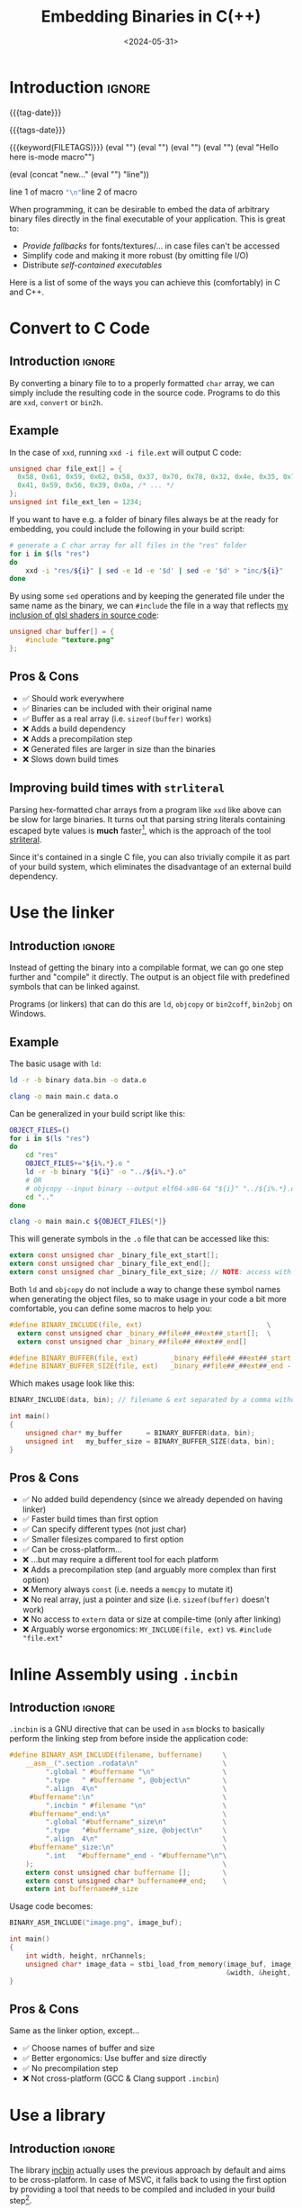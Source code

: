 #+TITLE:       Embedding Binaries in C(++)
#+DESCRIPTION: Five ways to bake any file as a buffer into your executable
#+DATE:        <2024-05-31>
#+IMAGE:       preview.png
#+TAGS[]:      cpp
#+COMMENTS:    t
#+OPTIONS:     toc:nil num:1

# #+FILETAGS:    noexport
#+filetags: :programming:things:graphics:

#+MACRO: tag-date :TAG-DATE-BOX:"\n"{{{TITLE}}} :END:
#+MACRO: tags-date (eval (concat ":TAG-DATE-BOX:" "\n" "{{{TITLE}}}" ":END:"))
#+MACRO: tags {{{keyword(FILETAGS)}}}
#+MACRO: test (eval "Hello here is\norg-mode macro"")

#+MACRO: multiline (eval (concat "new..." (eval "\n") "line\n"))

#+MACRO: line (eval "\n")
#+MACRO: newline    src_emacs-lisp[:results raw]{"\n"}
#+MACRO: macroname line 1 of macro {{{newline}}}line 2 of macro

#+CALL: ../../code.org:generate-article-header[:eval yes]()

* Introduction                                                       :ignore:
{{{tag-date}}}

{{{tags-date}}}

{{{tags}}}
{{{line}}}
{{{line}}}
{{{line}}}
{{{line}}}
{{{test}}}

{{{multiline}}}

{{{macroname}}}

When programming, it can be desirable to embed the data of arbitrary binary
files directly in the final executable of your application. This is great to:
- /Provide fallbacks/ for fonts/textures/... in case files can't be accessed
- Simplify code and making it more robust (by omitting file I/O)
- Distribute /self-contained executables/

Here is a list of some of the ways you can achieve this (comfortably) in C and
C++.

# endsnippet
#+TOC: headlines 1


* Convert to C Code
** Introduction                                                      :ignore:
By converting a binary file to to a properly formatted ~char~ array, we can simply
include the resulting code in the source code. Programs to do this are ~xxd~,
~convert~ or ~bin2h~.

** Example
In the case of ~xxd~, running ~xxd -i file.ext~ will output C code:
#+BEGIN_SRC C
unsigned char file_ext[] = {
  0x58, 0x61, 0x59, 0x62, 0x58, 0x37, 0x70, 0x78, 0x32, 0x4e, 0x35, 0x70,
  0x41, 0x59, 0x56, 0x39, 0x0a, /* ... */
};
unsigned int file_ext_len = 1234;
#+END_SRC

If you want to have e.g. a folder of binary files always be at the ready for
embedding, you could include the following in your build script:
#+BEGIN_SRC sh
# generate a C char array for all files in the "res" folder
for i in $(ls "res")
do
    xxd -i "res/${i}" | sed -e 1d -e '$d' | sed -e '$d' > "inc/${i}"
done
#+END_SRC

By using some ~sed~ operations and by keeping the generated file under the same
name as the binary, we can ~#include~ the file in a way that reflects [[../hot-reloadable-embedded-shaders-in-c/index.org][my inclusion
of glsl shaders in source code]]:

#+BEGIN_SRC C
unsigned char buffer[] = {
    #include "texture.png"
};
#+END_SRC

** Pros & Cons
- ✅ Should work everywhere
- ✅ Binaries can be included with their original name
- ✅ Buffer as a real array (i.e. ~sizeof(buffer)~ works)
- ❌ Adds a build dependency
- ❌ Adds a precompilation step
- ❌ Generated files are larger in size than the binaries
- ❌ Slows down build times

** Improving build times with ~strliteral~
Parsing hex-formatted char arrays from a program like ~xxd~ like above can be slow
for large binaries. It turns out that parsing string literals containing escaped
byte values is *much* faster[fn::[[https://mort.coffee/home/fast-cpp-embeds/][C/C++: 70x faster file embeds using string
literals]]], which is the approach of the tool [[https://github.com/mortie/strliteral][strliteral]].

Since it's contained in a single C file, you can also trivially compile it as
part of your build system, which eliminates the disadvantage of an external
build dependency.


* Use the linker
** Introduction                                                      :ignore:
Instead of getting the binary into a compilable format, we can go one step
further and "compile" it directly. The output is an object file with predefined
symbols that can be linked against.

Programs (or linkers) that can do this are ~ld~, ~objcopy~ or ~bin2coff~, ~bin2obj~ on
Windows.

** Example
The basic usage with ~ld~:
#+BEGIN_SRC sh
ld -r -b binary data.bin -o data.o

clang -o main main.c data.o
#+END_SRC

Can be generalized in your build script like this:
#+BEGIN_SRC bash
OBJECT_FILES=()
for i in $(ls "res")
do
    cd "res"
    OBJECT_FILES+="${i%.*}.o "
    ld -r -b binary "${i}" -o "../${i%.*}.o"
    # OR
    # objcopy --input binary --output elf64-x86-64 "${i}" "../${i%.*}.o"
    cd ".."
done

clang -o main main.c ${OBJECT_FILES[*]}
#+END_SRC

This will generate symbols in the ~.o~ file that can be accessed like this:
#+BEGIN_SRC C
extern const unsigned char _binary_file_ext_start[];
extern const unsigned char _binary_file_ext_end[];
extern const unsigned char _binary_file_ext_size; // NOTE: access with (size_t)&_binary_file_ext_size
#+END_SRC

Both ~ld~ and ~objcopy~ do not include a way to change these symbol names when
generating the object files, so to make usage in your code a bit more
comfortable, you can define some macros to help you:

#+BEGIN_SRC C
#define BINARY_INCLUDE(file, ext)                               \
  extern const unsigned char _binary_##file##_##ext##_start[];  \
  extern const unsigned char _binary_##file##_##ext##_end[]

#define BINARY_BUFFER(file, ext)        _binary_##file##_##ext##_start
#define BINARY_BUFFER_SIZE(file, ext)   _binary_##file##_##ext##_end - _binary_##file##_##ext##_start
#+END_SRC

Which makes usage look like this:

#+BEGIN_SRC C
BINARY_INCLUDE(data, bin); // filename & ext separated by a comma without quotes

int main()
{
    unsigned char* my_buffer      = BINARY_BUFFER(data, bin);
    unsigned int   my_buffer_size = BINARY_BUFFER_SIZE(data, bin);
}
#+END_SRC

** Pros & Cons
- ✅ No added build dependency (since we already depended on having linker)
- ✅ Faster build times than first option
- ✅ Can specify different types (not just char)
- ✅ Smaller filesizes compared to first option
- ✅ Can be cross-platform...
- ❌ ...but may require a different tool for each platform
- ❌ Adds a precompilation step (and arguably more complex than first option)
- ❌ Memory always ~const~ (i.e. needs a ~memcpy~ to mutate it)
- ❌ No real array, just a pointer and size (i.e. ~sizeof(buffer)~ doesn't work)
- ❌ No access to ~extern~ data or size at compile-time (only after linking)
- ❌ Arguably worse ergonomics: ~MY_INCLUDE(file, ext)~ vs. ~#include "file.ext"~


* Inline Assembly using ~.incbin~
** Introduction                                                      :ignore:
~.incbin~ is a GNU directive that can be used in ~asm~ blocks to basically perform
the linking step from before inside the application code:

#+BEGIN_SRC C
#define BINARY_ASM_INCLUDE(filename, buffername)     \
    __asm__(".section .rodata\n"                     \
         ".global " #buffername "\n"                 \
         ".type   " #buffername ", @object\n"        \
         ".align  4\n"                               \
     #buffername":\n"                                \
         ".incbin " #filename "\n"                   \
     #buffername"_end:\n"                            \
         ".global "#buffername"_size\n"              \
         ".type   "#buffername"_size, @object\n"     \
         ".align  4\n"                               \
     #buffername"_size:\n"                           \
         ".int   "#buffername"_end - "#buffername"\n"\
    );                                               \
    extern const unsigned char buffername [];        \
    extern const unsigned char* buffername##_end;    \
    extern int buffername##_size
#+END_SRC

Usage code becomes:
#+BEGIN_SRC C
BINARY_ASM_INCLUDE("image.png", image_buf);

int main()
{
    int width, height, nrChannels;
    unsigned char* image_data = stbi_load_from_memory(image_buf, image_buf_size,
                                                      &width, &height, &nrChannels, 0);
}
#+END_SRC

** Pros & Cons
Same as the linker option, except...
- ✅ Choose names of buffer and size
- ✅ Better ergonomics: Use buffer and size directly
- ✅ No precompilation step
- ❌ Not cross-platform (GCC & Clang support ~.incbin~)


* Use a library
** Introduction                                                      :ignore:
The library [[https://github.com/graphitemaster/incbin][incbin]] actually uses the previous approach by default and aims to be
cross-platform. In case of MSVC, it falls back to using the first option by
providing a tool that needs to be compiled and included in your build
step[fn::Apparently this is due to fact that the MSVC compiler doesn't support
an ~.incbin~ equivalent in its inline assembly].

The usage code looks basically like this:

#+BEGIN_SRC C
#define INCBIN_PREFIX  // remove prefix from variables
#define INCBIN_STYLE INCBIN_STYLE_SNAKE // data instead of Data
#include "incbin.h"

INCBIN(song, "music.mp3"); // defines song_data, song_end and song_size
#+END_SRC

** Pros & Cons
Same as the ~.incbin~ option, except...
- ✅ Can be cross-platform
- ✅ No precompilation step...
- ❌ ...except for MSVC
- ❌ Adds a dependency


* Using ~#embed~
** Introduction                                                      :ignore:
A new ~#embed~ directive has been introduced to C23[fn::[[https://thephd.dev/finally-embed-in-c23][finally. #embed]]] and
C++26[fn::https://en.cppreference.com/w/cpp/preprocessor/embed].

It's still too early for me to really use this, but usage-wise, it is supposed
to be similar to the first approach:

#+BEGIN_SRC C
static const unsigned char embedded_texture[] = {
    #embed "texture.png"
};
#+END_SRC

This would be the best and fastest option, since it does not introduce a new
preprocessing step and skips the code generation and parsing step. However,
implementation of ~#embed~ in current compilers is not yet wide spread, so it may
not be an option for you.

** Pros & Cons
- ✅ Fastest & easiest way
- ❌ Requires modern compiler support


* Resources
- [[https://www.devever.net/~hl/incbin][Embedding of binary data into programs]]
- [[https://github.com/graphitemaster/incbin][incbin: Include binary files in C/C++]]
- [[https://github.com/mortie/strliteral][strliteral: Embed files into C/C++ projects.]]
- [[https://sentido-labs.com/en/library/cedro/202106171400/use-embed-c23-today.html][Use #embed from C23 today with the Cedro pre-processor]]
